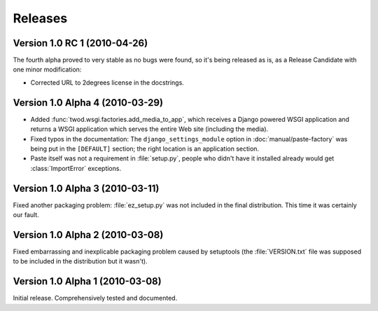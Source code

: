 ========
Releases
========

Version 1.0 RC 1 (2010-04-26)
=============================

The fourth alpha proved to very stable as no bugs were found, so it's being
released as is, as a Release Candidate with one minor modification: 

* Corrected URL to 2degrees license in the docstrings.


Version 1.0 Alpha 4 (2010-03-29)
================================

* Added :func:`twod.wsgi.factories.add_media_to_app`, which receives a Django
  powered WSGI application and returns a WSGI application which serves the
  entire Web site (including the media).
* Fixed typos in the documentation: The ``django_settings_module`` option in
  :doc:`manual/paste-factory` was being put in the ``[DEFAULT]`` section;
  the right location is an application section.
* Paste itself was not a requirement in :file:`setup.py`, people who didn't
  have it installed already would get :class:`ImportError` exceptions.


Version 1.0 Alpha 3 (2010-03-11)
================================

Fixed another packaging problem: :file:`ez_setup.py` was not included in the
final distribution. This time it was certainly our fault.


Version 1.0 Alpha 2 (2010-03-08)
================================

Fixed embarrassing and inexplicable packaging problem caused by setuptools
(the :file:`VERSION.txt` file was supposed to be included in the distribution
but it wasn't).


Version 1.0 Alpha 1 (2010-03-08)
================================

Initial release. Comprehensively tested and documented.
